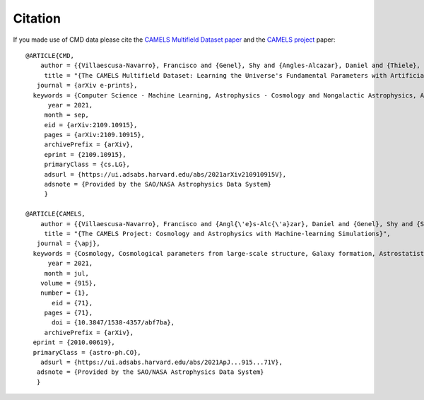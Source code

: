 Citation
========

If you made use of CMD data please cite the `CAMELS Multifield Dataset paper <https://arxiv.org/abs/2109.10915>`_ and the `CAMELS project <https://arxiv.org/abs/2010.00619>`_ paper:

::

   @ARTICLE{CMD,
       author = {{Villaescusa-Navarro}, Francisco and {Genel}, Shy and {Angles-Alcazar}, Daniel and {Thiele}, Leander and {Dave}, Romeel and {Narayanan}, Desika and {Nicola}, Andrina and {Li}, Yin and {Villanueva-Domingo}, Pablo and {Wandelt}, Benjamin and {Spergel}, David N. and {Somerville}, Rachel S. and {Zorrilla Matilla}, Jose Manuel and {Mohammad}, Faizan G. and {Hassan}, Sultan and {Shao}, Helen and {Wadekar}, Digvijay and {Eickenberg}, Michael and {Wong}, Kaze W.~K. and {Contardo}, Gabriella and {Jo}, Yongseok and {Moser}, Emily and {Lau}, Erwin T. and {Machado Poletti Valle}, Luis Fernando and {Perez}, Lucia A. and {Nagai}, Daisuke and {Battaglia}, Nicholas and {Vogelsberger}, Mark},
        title = "{The CAMELS Multifield Dataset: Learning the Universe's Fundamental Parameters with Artificial Intelligence}",
      journal = {arXiv e-prints},
     keywords = {Computer Science - Machine Learning, Astrophysics - Cosmology and Nongalactic Astrophysics, Astrophysics - Astrophysics of Galaxies, Astrophysics - Instrumentation and Methods for Astrophysics, Computer Science - Computer Vision and Pattern Recognition},
         year = 2021,
        month = sep,
        eid = {arXiv:2109.10915},
        pages = {arXiv:2109.10915},
	archivePrefix = {arXiv},
	eprint = {2109.10915},
	primaryClass = {cs.LG},
	adsurl = {https://ui.adsabs.harvard.edu/abs/2021arXiv210910915V},
	adsnote = {Provided by the SAO/NASA Astrophysics Data System}
	}

   @ARTICLE{CAMELS,
       author = {{Villaescusa-Navarro}, Francisco and {Angl{\'e}s-Alc{\'a}zar}, Daniel and {Genel}, Shy and {Spergel}, David N. and {Somerville}, Rachel S. and {Dave}, Romeel and {Pillepich}, Annalisa and {Hernquist}, Lars and {Nelson}, Dylan and {Torrey}, Paul and {Narayanan}, Desika and {Li}, Yin and {Philcox}, Oliver and {La Torre}, Valentina and {Maria Delgado}, Ana and {Ho}, Shirley and {Hassan}, Sultan and {Burkhart}, Blakesley and {Wadekar}, Digvijay and {Battaglia}, Nicholas and {Contardo}, Gabriella and {Bryan}, Greg L.},
        title = "{The CAMELS Project: Cosmology and Astrophysics with Machine-learning Simulations}",
      journal = {\apj},
     keywords = {Cosmology, Cosmological parameters from large-scale structure, Galaxy formation, Astrostatistics, 343, 340, 595, 1882, Astrophysics - Cosmology and Nongalactic Astrophysics, Astrophysics - Astrophysics of Galaxies, Astrophysics - Instrumentation and Methods for Astrophysics},
         year = 2021,
        month = jul,
       volume = {915},
       number = {1},
          eid = {71},
        pages = {71},
          doi = {10.3847/1538-4357/abf7ba},
	archivePrefix = {arXiv},
     eprint = {2010.00619},
     primaryClass = {astro-ph.CO},
       adsurl = {https://ui.adsabs.harvard.edu/abs/2021ApJ...915...71V},
      adsnote = {Provided by the SAO/NASA Astrophysics Data System}
      }
